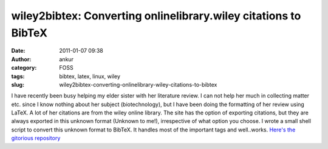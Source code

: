 wiley2bibtex: Converting onlinelibrary.wiley citations to BibTeX
################################################################
:date: 2011-01-07 09:38
:author: ankur
:category: FOSS
:tags: bibtex, latex, linux, wiley
:slug: wiley2bibtex-converting-onlinelibrary-wiley-citations-to-bibtex

I have recently been busy helping my elder sister with her literature
review. I can not help her much in collecting matter etc. since I know
nothing about her subject (biotechnology), but I have been doing the
formatting of her review using LaTeX. A lot of her citations are from
the wiley online library. The site has the option of exporting
citations, but they are always exported in this unknown format (Unknown
to me!), irrespective of what option you choose. I wrote a small shell
script to convert this unknown format to BibTeX. It handles most of the
important tags and well..works. `Here's the gitorious repository`_

.. _Here's the gitorious repository: http://gitorious.org/wiley2bibtex/wiley2bibtex
